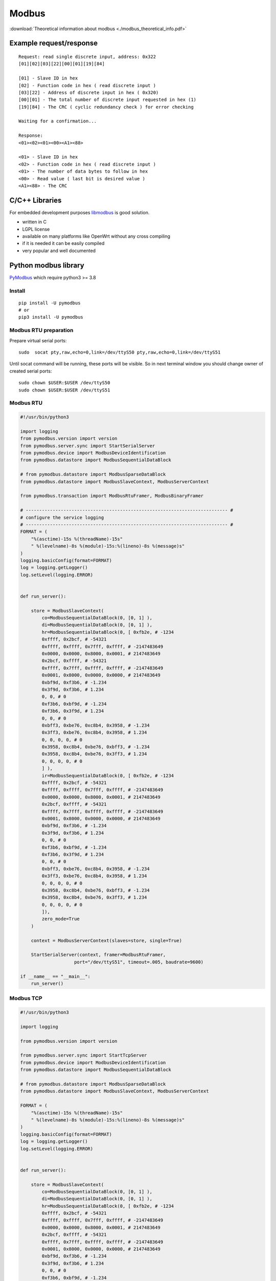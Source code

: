 Modbus
======

:download:`Theoretical information about modbus <./modbus_theoretical_info.pdf>` 

Example request/response
~~~~~~~~~~~~~~~~~~~~~~~~
::

    Request: read single discrete input, address: 0x322
    [01][02][03][22][00][01][19][84]

    [01] - Slave ID in hex
    [02] - Function code in hex ( read discrete input )
    [03][22] - Address of discrete input in hex ( 0x320)
    [00][01] - The total number of discrete input requested in hex (1)
    [19][84] - The CRC ( cyclic redundancy check ) for error checking

    Waiting for a confirmation...

    Response:
    <01><02><01><00><A1><88>

    <01> - Slave ID in hex
    <02> - Function code in hex ( read discrete input )
    <01> - The number of data bytes to follow in hex
    <00> - Read value ( last bit is desired value )
    <A1><88> - The CRC


C/C++ Libraries
~~~~~~~~~~~~~~~

For embedded development purposes `libmodbus <https://libmodbus.org/>`_ 
is good solution. 

* written in C
* LGPL license 
* available on many platforms like OpenWrt without any cross compiling
* if it is needed it can be easily compiled
* very popular and well documented

Python modbus library
~~~~~~~~~~~~~~~~~~~~~

`PyModbus <https://pymodbus.readthedocs.io/en/latest/readme.html>`_ 
which require python3 >= 3.8

Install
-------
::

    pip install -U pymodbus
    # or
    pip3 install -U pymodbus

Modbus RTU preparation
----------------------

Prepare virtual serial ports::

    sudo  socat pty,raw,echo=0,link=/dev/ttyS50 pty,raw,echo=0,link=/dev/ttyS51

Until socat command will be running, these ports will be visible. So in next terminal window you should change owner of created serial ports::
    
    sudo chown $USER:$USER /dev/ttyS50
    sudo chown $USER:$USER /dev/ttyS51

Modbus RTU
----------

.. code-block:: python

    #!/usr/bin/python3

    import logging
    from pymodbus.version import version
    from pymodbus.server.sync import StartSerialServer
    from pymodbus.device import ModbusDeviceIdentification
    from pymodbus.datastore import ModbusSequentialDataBlock

    # from pymodbus.datastore import ModbusSparseDataBlock
    from pymodbus.datastore import ModbusSlaveContext, ModbusServerContext

    from pymodbus.transaction import ModbusRtuFramer, ModbusBinaryFramer

    # --------------------------------------------------------------------------- #
    # configure the service logging
    # --------------------------------------------------------------------------- #
    FORMAT = (
        "%(asctime)-15s %(threadName)-15s"
        " %(levelname)-8s %(module)-15s:%(lineno)-8s %(message)s"
    )
    logging.basicConfig(format=FORMAT)
    log = logging.getLogger()
    log.setLevel(logging.ERROR)


    def run_server():

        store = ModbusSlaveContext(
            co=ModbusSequentialDataBlock(0, [0, 1] ),
            di=ModbusSequentialDataBlock(0, [0, 1] ),
            hr=ModbusSequentialDataBlock(0, [ 0xfb2e, # -1234
            0xffff, 0x2bcf, # -54321
            0xffff, 0xffff, 0x7fff, 0xffff, # -2147483649
            0x0000, 0x0000, 0x8000, 0x0001, # 2147483649
            0x2bcf, 0xffff, # -54321
            0xffff, 0x7fff, 0xffff, 0xffff, # -2147483649
            0x0001, 0x8000, 0x0000, 0x0000, # 2147483649
            0xbf9d, 0xf3b6, # -1.234
            0x3f9d, 0xf3b6, # 1.234
            0, 0, # 0 
            0xf3b6, 0xbf9d, # -1.234
            0xf3b6, 0x3f9d, # 1.234
            0, 0, # 0
            0xbff3, 0xbe76, 0xc8b4, 0x3958, # -1.234
            0x3ff3, 0xbe76, 0xc8b4, 0x3958, # 1.234
            0, 0, 0, 0, # 0
            0x3958, 0xc8b4, 0xbe76, 0xbff3, # -1.234
            0x3958, 0xc8b4, 0xbe76, 0x3ff3, # 1.234
            0, 0, 0, 0, # 0
            ] ),
            ir=ModbusSequentialDataBlock(0, [ 0xfb2e, # -1234
            0xffff, 0x2bcf, # -54321
            0xffff, 0xffff, 0x7fff, 0xffff, # -2147483649
            0x0000, 0x0000, 0x8000, 0x0001, # 2147483649
            0x2bcf, 0xffff, # -54321
            0xffff, 0x7fff, 0xffff, 0xffff, # -2147483649
            0x0001, 0x8000, 0x0000, 0x0000, # 2147483649
            0xbf9d, 0xf3b6, # -1.234
            0x3f9d, 0xf3b6, # 1.234
            0, 0, # 0 
            0xf3b6, 0xbf9d, # -1.234
            0xf3b6, 0x3f9d, # 1.234
            0, 0, # 0
            0xbff3, 0xbe76, 0xc8b4, 0x3958, # -1.234
            0x3ff3, 0xbe76, 0xc8b4, 0x3958, # 1.234
            0, 0, 0, 0, # 0
            0x3958, 0xc8b4, 0xbe76, 0xbff3, # -1.234
            0x3958, 0xc8b4, 0xbe76, 0x3ff3, # 1.234
            0, 0, 0, 0, # 0
            ]),
            zero_mode=True
        )

        context = ModbusServerContext(slaves=store, single=True)

        StartSerialServer(context, framer=ModbusRtuFramer,
                        port="/dev/ttyS51", timeout=.005, baudrate=9600)

    if __name__ == "__main__":
        run_server()

Modbus TCP
----------

.. code-block:: python
    
    #!/usr/bin/python3

    import logging

    from pymodbus.version import version

    from pymodbus.server.sync import StartTcpServer
    from pymodbus.device import ModbusDeviceIdentification
    from pymodbus.datastore import ModbusSequentialDataBlock

    # from pymodbus.datastore import ModbusSparseDataBlock
    from pymodbus.datastore import ModbusSlaveContext, ModbusServerContext

    FORMAT = (
        "%(asctime)-15s %(threadName)-15s"
        " %(levelname)-8s %(module)-15s:%(lineno)-8s %(message)s"
    )
    logging.basicConfig(format=FORMAT)
    log = logging.getLogger()
    log.setLevel(logging.ERROR)


    def run_server():

        store = ModbusSlaveContext(
            co=ModbusSequentialDataBlock(0, [0, 1] ),
            di=ModbusSequentialDataBlock(0, [0, 1] ),
            hr=ModbusSequentialDataBlock(0, [ 0xfb2e, # -1234
            0xffff, 0x2bcf, # -54321
            0xffff, 0xffff, 0x7fff, 0xffff, # -2147483649
            0x0000, 0x0000, 0x8000, 0x0001, # 2147483649
            0x2bcf, 0xffff, # -54321
            0xffff, 0x7fff, 0xffff, 0xffff, # -2147483649
            0x0001, 0x8000, 0x0000, 0x0000, # 2147483649
            0xbf9d, 0xf3b6, # -1.234
            0x3f9d, 0xf3b6, # 1.234
            0, 0, # 0 
            0xf3b6, 0xbf9d, # -1.234
            0xf3b6, 0x3f9d, # 1.234
            0, 0, # 0
            0xbff3, 0xbe76, 0xc8b4, 0x3958, # -1.234
            0x3ff3, 0xbe76, 0xc8b4, 0x3958, # 1.234
            0, 0, 0, 0, # 0
            0x3958, 0xc8b4, 0xbe76, 0xbff3, # -1.234
            0x3958, 0xc8b4, 0xbe76, 0x3ff3, # 1.234
            0, 0, 0, 0, # 0
            ] ),
            ir=ModbusSequentialDataBlock(0, [ 0xfb2e, # -1234
            0xffff, 0x2bcf, # -54321
            0xffff, 0xffff, 0x7fff, 0xffff, # -2147483649
            0x0000, 0x0000, 0x8000, 0x0001, # 2147483649
            0x2bcf, 0xffff, # -54321
            0xffff, 0x7fff, 0xffff, 0xffff, # -2147483649
            0x0001, 0x8000, 0x0000, 0x0000, # 2147483649
            0xbf9d, 0xf3b6, # -1.234
            0x3f9d, 0xf3b6, # 1.234
            0, 0, # 0 
            0xf3b6, 0xbf9d, # -1.234
            0xf3b6, 0x3f9d, # 1.234
            0, 0, # 0
            0xbff3, 0xbe76, 0xc8b4, 0x3958, # -1.234
            0x3ff3, 0xbe76, 0xc8b4, 0x3958, # 1.234
            0, 0, 0, 0, # 0
            0x3958, 0xc8b4, 0xbe76, 0xbff3, # -1.234
            0x3958, 0xc8b4, 0xbe76, 0x3ff3, # 1.234
            0, 0, 0, 0, # 0
            ]),
            zero_mode=True
        )

        context = ModbusServerContext(slaves=store, single=True)

        StartTcpServer(context,  address=("127.0.0.1", 1502))


    if __name__ == "__main__":
        run_server()
